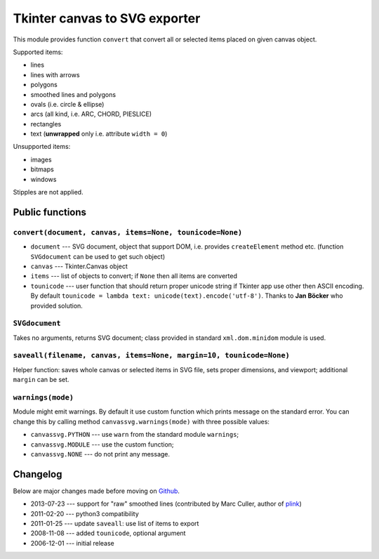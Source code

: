 Tkinter canvas to SVG exporter
========================================================================

This module provides function ``convert`` that convert all or selected
items placed on given canvas object.

Supported items:

* lines
* lines with arrows
* polygons
* smoothed lines and polygons
* ovals (i.e. circle & ellipse)
* arcs (all kind, i.e. ARC, CHORD, PIESLICE)
* rectangles
* text (**unwrapped** only i.e. attribute ``width = 0``)

Unsupported items:

* images
* bitmaps
* windows

Stipples are not applied.


Public functions
------------------------------------------------------------------------

``convert(document, canvas, items=None, tounicode=None)``
~~~~~~~~~~~~~~~~~~~~~~~~~~~~~~~~~~~~~~~~~~~~~~~~~~~~~~~~~

* ``document`` --- SVG document, object that support DOM, i.e. provides
  ``createElement`` method etc. (function ``SVGdocument`` can be used
  to get such object)
* ``canvas`` --- Tkinter.Canvas object
* ``items`` --- list of objects to convert; if ``None`` then all items
  are converted
* ``tounicode`` --- user function that should return proper unicode
  string if Tkinter app use other then ASCII encoding. By default
  ``tounicode = lambda text: unicode(text).encode('utf-8')``.
  Thanks to **Jan Böcker** who provided solution.


``SVGdocument``
~~~~~~~~~~~~~~~~~~~~~~~~~~~~~~~~~~~~~~~~~

Takes no arguments, returns SVG document;  class provided in standard
``xml.dom.minidom`` module is used.


``saveall(filename, canvas, items=None, margin=10, tounicode=None)``
~~~~~~~~~~~~~~~~~~~~~~~~~~~~~~~~~~~~~~~~~~~~~~~~~~~~~~~~~~~~~~~~~~~~~

Helper function: saves whole canvas or selected items in SVG file,
sets proper  dimensions, and viewport;  additional ``margin`` can
be set.


``warnings(mode)``
~~~~~~~~~~~~~~~~~~~~~~~~~~~~~~~~~~~~~~~~~~~~~~~~~~~~~~~~~~~~~~~~~~~~~

Module might emit warnings. By default it use custom function which
prints message on the standard error. You can change this by calling
method ``canvassvg.warnings(mode)`` with three possible values:

* ``canvassvg.PYTHON`` --- use ``warn`` from the standard module
  ``warnings``;
* ``canvassvg.MODULE`` --- use the custom function;
* ``canvassvg.NONE``   --- do not print any message.


Changelog
------------------------------------------------------------------------

Below are major changes made before moving on Github__.

* 2013-07-23 --- support for "raw" smoothed lines (contributed by Marc Culler, author of plink__)
* 2011-02-20 --- python3 compatibility
* 2011-01-25 --- update ``saveall``: use list of items to export
* 2008-11-08 --- added ``tounicode``, optional argument
* 2006-12-01 --- initial release

__ https://github.com/WojciechMula/canvas2svg
__ http://www.math.uic.edu/t3m/plink/doc/
